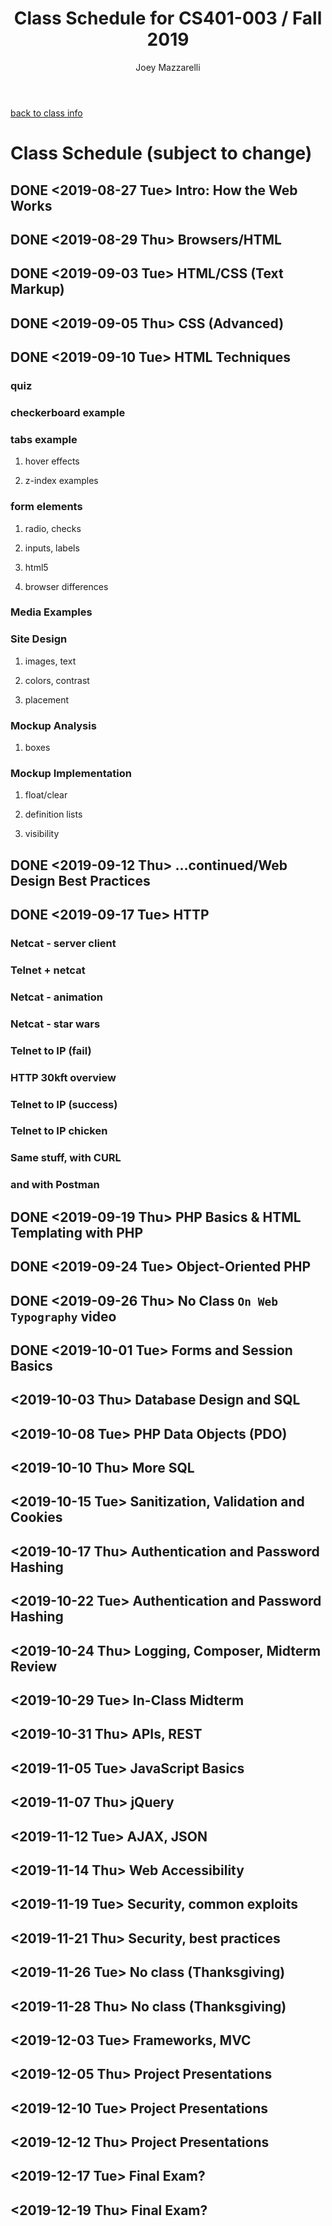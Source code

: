 #+TITLE:	Class Schedule for CS401-003 / Fall 2019
#+AUTHOR:	Joey Mazzarelli
#+EMAIL:	joeymazzarelli@boisestate.edu

[[file:./README.org][back to class info]]

* Class Schedule (subject to change)
** DONE <2019-08-27 Tue> Intro: How the Web Works
** DONE <2019-08-29 Thu> Browsers/HTML
** DONE <2019-09-03 Tue> HTML/CSS (Text Markup)
** DONE <2019-09-05 Thu> CSS (Advanced)
** DONE <2019-09-10 Tue> HTML Techniques
*** quiz
*** checkerboard example
*** tabs example
**** hover effects
**** z-index examples
*** form elements
**** radio, checks
**** inputs, labels
**** html5
**** browser differences
*** Media Examples
*** Site Design
**** images, text
**** colors, contrast
**** placement
*** Mockup Analysis
**** boxes
*** Mockup Implementation
**** float/clear
**** definition lists
**** visibility
** DONE <2019-09-12 Thu> ...continued/Web Design Best Practices
** DONE <2019-09-17 Tue> HTTP
*** Netcat - server client
*** Telnet + netcat
*** Netcat - animation
*** Netcat - star wars
*** Telnet to IP (fail)
*** HTTP 30kft overview
*** Telnet to IP (success)
*** Telnet to IP chicken
*** Same stuff, with CURL
*** and with Postman
** DONE <2019-09-19 Thu> PHP Basics & HTML Templating with PHP
** DONE <2019-09-24 Tue> Object-Oriented PHP
** DONE <2019-09-26 Thu> No Class =On Web Typography= video
** DONE <2019-10-01 Tue> Forms and Session Basics
** <2019-10-03 Thu> Database Design and SQL
** <2019-10-08 Tue> PHP Data Objects (PDO)
** <2019-10-10 Thu> More SQL
** <2019-10-15 Tue> Sanitization, Validation and Cookies
** <2019-10-17 Thu> Authentication and Password Hashing
** <2019-10-22 Tue> Authentication and Password Hashing
** <2019-10-24 Thu> Logging, Composer, Midterm Review
** <2019-10-29 Tue> In-Class Midterm
** <2019-10-31 Thu> APIs, REST
** <2019-11-05 Tue> JavaScript Basics
** <2019-11-07 Thu> jQuery
** <2019-11-12 Tue> AJAX, JSON
** <2019-11-14 Thu> Web Accessibility
** <2019-11-19 Tue> Security, common exploits
** <2019-11-21 Thu> Security, best practices
** <2019-11-26 Tue> No class (Thanksgiving)
** <2019-11-28 Thu> No class (Thanksgiving)
** <2019-12-03 Tue> Frameworks, MVC
** <2019-12-05 Thu> Project Presentations
** <2019-12-10 Tue> Project Presentations
** <2019-12-12 Thu> Project Presentations
** <2019-12-17 Tue> Final Exam?
** <2019-12-19 Thu> Final Exam?
